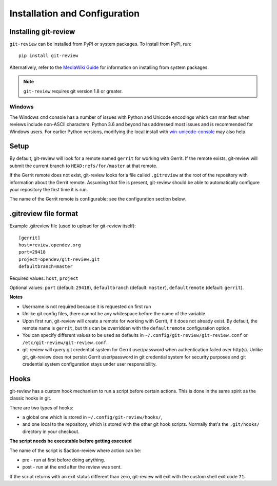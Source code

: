 ================================
 Installation and Configuration
================================

Installing git-review
=====================

``git-review`` can be installed from PyPI or system packages. To install from
PyPI, run::

    pip install git-review

Alternatively, refer to the `MediaWiki Guide`__ for information on installing
from system packages.

__ https://www.mediawiki.org/wiki/Gerrit/git-review

.. note:: ``git-review`` requires git version 1.8 or greater.

Windows
-------

The Windows ``cmd`` console has a number of issues with Python and
Unicode encodings which can manifest when reviews include non-ASCII
characters.  Python 3.6 and beyond has addressed most issues and is
recommended for Windows users.  For earlier Python versions,
modifying the local install with `win-unicode-console
<https://github.com/Drekin/win-unicode-console>`__ may also help.


Setup
=====

By default, git-review will look for a remote named ``gerrit`` for working
with Gerrit. If the remote exists, git-review will submit the current
branch to ``HEAD:refs/for/master`` at that remote.

If the Gerrit remote does not exist, git-review looks for a file
called ``.gitreview`` at the root of the repository with information about
the Gerrit remote.  Assuming that file is present, git-review should
be able to automatically configure your repository the first time it
is run.

The name of the Gerrit remote is configurable; see the configuration
section below.


.gitreview file format
======================

Example .gitreview file (used to upload for git-review itself)::

    [gerrit]
    host=review.opendev.org
    port=29418
    project=opendev/git-review.git
    defaultbranch=master

Required values: ``host``, ``project``

Optional values: ``port`` (default: ``29418``), ``defaultbranch`` (default:
``master``), ``defaultremote`` (default: ``gerrit``).

**Notes**

* Username is not required because it is requested on first run

* Unlike git config files, there cannot be any whitespace before the name
  of the variable.

* Upon first run, git-review will create a remote for working with Gerrit,
  if it does not already exist. By default, the remote name is ``gerrit``,
  but this can be overridden with the ``defaultremote`` configuration
  option.

* You can specify different values to be used as defaults in
  ``~/.config/git-review/git-review.conf`` or
  ``/etc/git-review/git-review.conf``.

* git-review will query git credential system for Gerrit user/password when
  authentication failed over http(s). Unlike git, git-review does not persist
  Gerrit user/password in git credential system for security purposes and git
  credential system configuration stays under user responsibility.


Hooks
=====

git-review has a custom hook mechanism to run a script before certain
actions. This is done in the same spirit as the classic hooks in git.

There are two types of hooks:

* a global one which is stored in ``~/.config/git-review/hooks/``,

* and one local to the repository, which is stored with the other git
  hook scripts. Normally that's the ``.git/hooks/`` directory in your
  checkout.

**The script needs be executable before getting executed**

The name of the script is $action-review where action can be:

* pre - run at first before doing anything.

* post - run at the end after the review was sent.

If the script returns with an exit status different than zero, git-review will
exit with the custom shell exit code ``71``.
